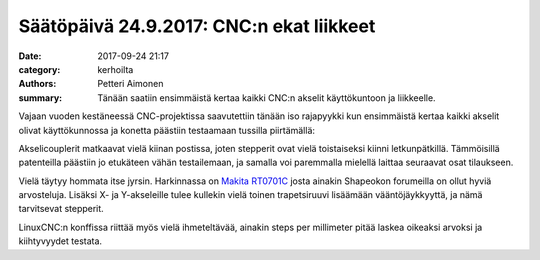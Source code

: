 Säätöpäivä 24.9.2017: CNC:n ekat liikkeet
#########################################

:date: 2017-09-24 21:17
:category: kerhoilta
:authors: Petteri Aimonen
:summary: Tänään saatiin ensimmäistä kertaa kaikki CNC:n akselit käyttökuntoon ja liikkeelle.

Vajaan vuoden kestäneessä CNC-projektissa saavutettiin tänään iso rajapyykki kun ensimmäistä kertaa kaikki akselit olivat käyttökunnossa ja konetta päästiin testaamaan tussilla piirtämällä:

.. image:: /blogimg/20170924_cnc.jpg

.. raw:: html
    
    <iframe width="560" height="315" src="https://www.youtube.com/embed/bSiLzEqyiec" frameborder="0" allowfullscreen></iframe>

Akselicouplerit matkaavat vielä kiinan postissa, joten stepperit ovat vielä toistaiseksi kiinni letkunpätkillä. Tämmöisillä patenteilla päästiin jo etukäteen vähän testailemaan, ja samalla voi paremmalla mielellä laittaa seuraavat osat tilaukseen.

.. image:: /blogimg/20170924_coupler.jpg

Vielä täytyy hommata itse jyrsin. Harkinnassa on `Makita RT0701C <https://www.makitatools.com/products/details/RT0701C>`_ josta ainakin Shapeokon forumeilla on ollut hyviä arvosteluja. Lisäksi X- ja Y-akseleille tulee kullekin vielä toinen trapetsiruuvi lisäämään vääntöjäykkyyttä, ja nämä tarvitsevat stepperit.

LinuxCNC:n konffissa riittää myös vielä ihmeteltävää, ainakin steps per millimeter pitää laskea oikeaksi arvoksi ja kiihtyvyydet testata.

